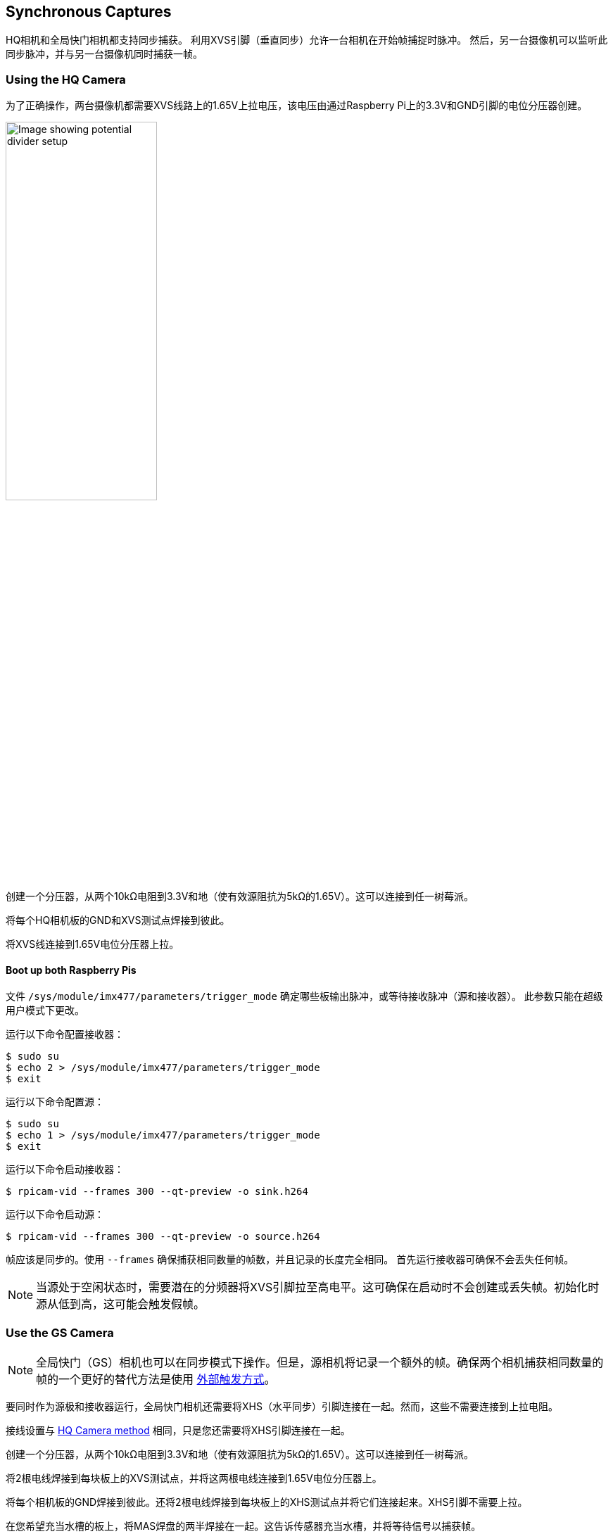 == Synchronous Captures

HQ相机和全局快门相机都支持同步捕获。
利用XVS引脚（垂直同步）允许一台相机在开始帧捕捉时脉冲。
然后，另一台摄像机可以监听此同步脉冲，并与另一台摄像机同时捕获一帧。

=== Using the HQ Camera

为了正确操作，两台摄像机都需要XVS线路上的1.65V上拉电压，该电压由通过Raspberry Pi上的3.3V和GND引脚的电位分压器创建。

image::images/synchronous_camera_wiring.jpg[alt="Image showing potential divider setup",width="50%"]

创建一个分压器，从两个10kΩ电阻到3.3V和地（使有效源阻抗为5kΩ的1.65V）。这可以连接到任一树莓派。

将每个HQ相机板的GND和XVS测试点焊接到彼此。

将XVS线连接到1.65V电位分压器上拉。

==== Boot up both Raspberry Pis

文件 `/sys/module/imx477/parameters/trigger_mode` 确定哪些板输出脉冲，或等待接收脉冲（源和接收器）。
此参数只能在超级用户模式下更改。

运行以下命令配置接收器：

[source,console]
----
$ sudo su
$ echo 2 > /sys/module/imx477/parameters/trigger_mode
$ exit
----

运行以下命令配置源：

[source,console]
----
$ sudo su
$ echo 1 > /sys/module/imx477/parameters/trigger_mode
$ exit
----

运行以下命令启动接收器：

[source,console]
----
$ rpicam-vid --frames 300 --qt-preview -o sink.h264
----

运行以下命令启动源：

[source,console]
----
$ rpicam-vid --frames 300 --qt-preview -o source.h264
----

帧应该是同步的。使用 `--frames` 确保捕获相同数量的帧数，并且记录的长度完全相同。
首先运行接收器可确保不会丢失任何帧。

NOTE: 当源处于空闲状态时，需要潜在的分频器将XVS引脚拉至高电平。这可确保在启动时不会创建或丢失帧。初始化时源从低到高，这可能会触发假帧。

=== Use the GS Camera

NOTE: 全局快门（GS）相机也可以在同步模式下操作。但是，源相机将记录一个额外的帧。确保两个相机捕获相同数量的帧的一个更好的替代方法是使用 xref:camera.adoc#external-trigger-on-the-gs-camera[外部触发方式]。

要同时作为源极和接收器运行，全局快门相机还需要将XHS（水平同步）引脚连接在一起。然而，这些不需要连接到上拉电阻。

接线设置与 xref:camera.adoc#using-the-hq-camera[HQ Camera method] 相同，只是您还需要将XHS引脚连接在一起。

创建一个分压器，从两个10kΩ电阻到3.3V和地（使有效源阻抗为5kΩ的1.65V）。这可以连接到任一树莓派。

将2根电线焊接到每块板上的XVS测试点，并将这两根电线连接到1.65V电位分压器上。

将每个相机板的GND焊接到彼此。还将2根电线焊接到每块板上的XHS测试点并将它们连接起来。XHS引脚不需要上拉。

在您希望充当水槽的板上，将MAS焊盘的两半焊接在一起。这告诉传感器充当水槽，并将等待信号以捕获帧。

==== Boot up source and sink

运行以下命令启动接收器：

[source,console]
----
$ rpicam-vid --frames 300 -o sync.h264
----

由于IMX296传感器的限制，接收器不能记录与源完全相同的帧数。**源在接收器开始记录之前多记录一帧**。因此，您需要使用 `--frames` 选项指定接收器少记录一帧。

在启动源之前至少等待两秒钟。

等待两秒钟后，运行以下命令启动源：

[source,console]
----
$ rpicam-vid --frames 299 -o sync.h264
----

因为接收器和源记录的帧数不同，所以使用 `ffmpeg` 重新同步视频。通过从源中删除第一帧，我们会得到两个具有相同起点和帧长的录音：

[source,console]
----
$ ffmpeg -i source.h264 -vf select="gte(n\, 1)" source.h264
----
